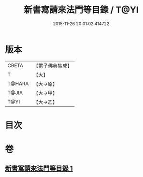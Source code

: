 #+TITLE: 新書寫請來法門等目錄 / T@YI
#+DATE: 2015-11-26 20:01:02.414722
* 版本
 |     CBETA|【電子佛典集成】|
 |         T|【大】     |
 |    T@HARA|【大→原】   |
 |     T@JIA|【大→甲】   |
 |      T@YI|【大→乙】   |

* 目次
* 卷
** [[file:KR6s0121_001.txt][新書寫請來法門等目錄 1]]
